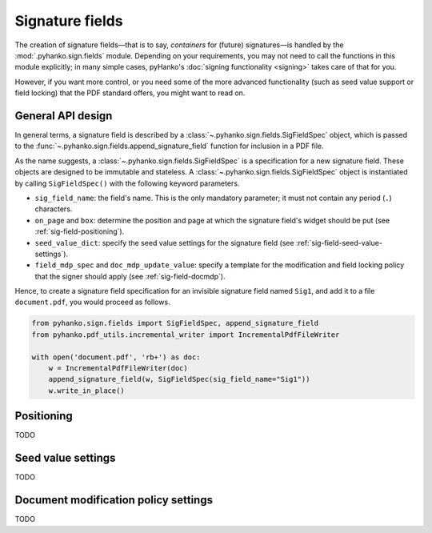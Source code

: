 Signature fields
================

.. |---| unicode:: U+02014 .. em dash
   :trim:

The creation of signature fields |---| that is to say, *containers* for
(future) signatures |---| is handled by the :mod:`.pyhanko.sign.fields` module.
Depending on your requirements, you may not need to call the functions in this
module explicitly; in many simple cases, pyHanko's
:doc:`signing functionality <signing>` takes care of that for you.

However, if you want more control, or you need some of the more advanced
functionality (such as seed value support or field locking) that the
PDF standard offers, you might want to read on.


General API design
------------------

In general terms, a signature field is described by a
:class:`~.pyhanko.sign.fields.SigFieldSpec` object, which is passed to the
:func:`~.pyhanko.sign.fields.append_signature_field` function for inclusion
in a PDF file.

As the name suggests, a :class:`~.pyhanko.sign.fields.SigFieldSpec` is a
specification for a new signature field.
These objects are designed to be immutable and stateless.
A :class:`~.pyhanko.sign.fields.SigFieldSpec` object is instantiated by
calling ``SigFieldSpec()`` with the following keyword
parameters.

* ``sig_field_name``: the field's name. This is the only mandatory parameter;
  it must not contain any period (``.``) characters.
* ``on_page`` and ``box``: determine the position and page at which the
  signature field's widget should be put (see :ref:`sig-field-positioning`).
* ``seed_value_dict``: specify the seed value settings for the signature field
  (see :ref:`sig-field-seed-value-settings`).
* ``field_mdp_spec`` and ``doc_mdp_update_value``: specify a template for
  the modification and field locking policy that the signer should apply
  (see :ref:`sig-field-docmdp`).


Hence, to create a signature field specification for an invisible signature
field named ``Sig1``, and add it to a file ``document.pdf``, you would proceed
as follows.

.. code-block:: python

    from pyhanko.sign.fields import SigFieldSpec, append_signature_field
    from pyhanko.pdf_utils.incremental_writer import IncrementalPdfFileWriter

    with open('document.pdf', 'rb+') as doc:
        w = IncrementalPdfFileWriter(doc)
        append_signature_field(w, SigFieldSpec(sig_field_name="Sig1"))
        w.write_in_place()

.. _sig-field-positioning:

Positioning
-----------

TODO


.. _sig-field-seed-value-settings:

Seed value settings
-------------------

TODO

.. _sig-field-docmdp:

Document modification policy settings
-------------------------------------

TODO